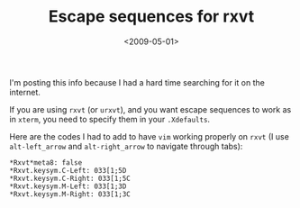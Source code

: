 #+TITLE: Escape sequences for rxvt

#+DATE: <2009-05-01>

I'm posting this info because I had a hard time searching for it on the internet.

If you are using =rxvt= (or =urxvt=), and you want escape sequences to work as in =xterm=, you need to specify them in your =.Xdefaults=.

Here are the codes I had to add to have =vim= working properly on =rxvt= (I use =alt-left_arrow= and =alt-right_arrow= to navigate through tabs):

#+BEGIN_SRC shell
*Rxvt*meta8: false
*Rxvt.keysym.C-Left: 033[1;5D
*Rxvt.keysym.C-Right: 033[1;5C
*Rxvt.keysym.M-Left: 033[1;3D
*Rxvt.keysym.M-Right: 033[1;3C
#+END_SRC

